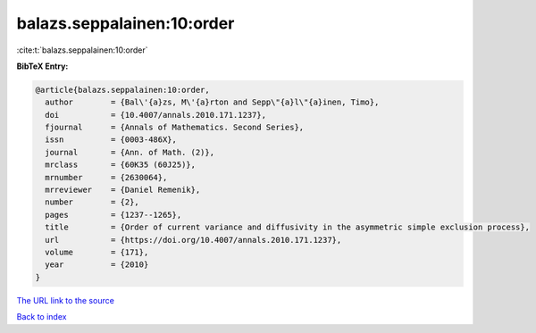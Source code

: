 balazs.seppalainen:10:order
===========================

:cite:t:`balazs.seppalainen:10:order`

**BibTeX Entry:**

.. code-block:: bibtex

   @article{balazs.seppalainen:10:order,
     author        = {Bal\'{a}zs, M\'{a}rton and Sepp\"{a}l\"{a}inen, Timo},
     doi           = {10.4007/annals.2010.171.1237},
     fjournal      = {Annals of Mathematics. Second Series},
     issn          = {0003-486X},
     journal       = {Ann. of Math. (2)},
     mrclass       = {60K35 (60J25)},
     mrnumber      = {2630064},
     mrreviewer    = {Daniel Remenik},
     number        = {2},
     pages         = {1237--1265},
     title         = {Order of current variance and diffusivity in the asymmetric simple exclusion process},
     url           = {https://doi.org/10.4007/annals.2010.171.1237},
     volume        = {171},
     year          = {2010}
   }
`The URL link to the source <https://doi.org/10.4007/annals.2010.171.1237>`_


`Back to index <../By-Cite-Keys.html>`_
